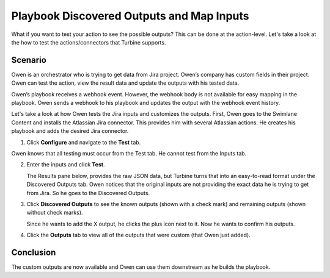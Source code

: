 Playbook Discovered Outputs and Map Inputs
==========================================

What if you want to test your action to see the possible outputs? This
can be done at the action-level. Let's take a look at the how to test
the actions/connectors that Turbine supports.

Scenario
--------

Owen is an orchestrator who is trying to get data from Jira project.
Owen’s company has custom fields in their project. Owen can test the
action, view the result data and update the outputs with his tested
data.

Owen’s playbook receives a webhook event. However, the webhook body is
not available for easy mapping in the playbook. Owen sends a webhook to
his playbook and updates the output with the webhook event history.

Let's take a look at how Owen tests the Jira inputs and customizes the
outputs. First, Owen goes to the Swimlane Content and installs the
Atlassian Jira connector. This provides him with several Atlassian
actions. He creates his playbook and adds the desired Jira connector.

#. Click **Configure** and navigate to the **Test** tab.

Owen knows that all testing must occur from the Test tab. He cannot test
from the Inputs tab.

2. Enter the inputs and click **Test**.

   The Results pane below, provides the raw JSON data, but Turbine turns
   that into an easy-to-read format under the Discovered Outputs tab.
   Owen notices that the original inputs are not providing the exact
   data he is trying to get from Jira. So he goes to the Discovered
   Outputs.

3. Click **Discovered Outputs** to see the known outputs (shown with a
   check mark) and remaining outputs (shown without check marks).

   Since he wants to add the X output, he clicks the plus icon next to
   it. Now he wants to confirm his outputs.

4. Click the **Outputs** tab to view all of the outputs that were custom
   (that Owen just added).

Conclusion
----------

The custom outputs are now available and Owen can use them downstream as
he builds the playbook.
